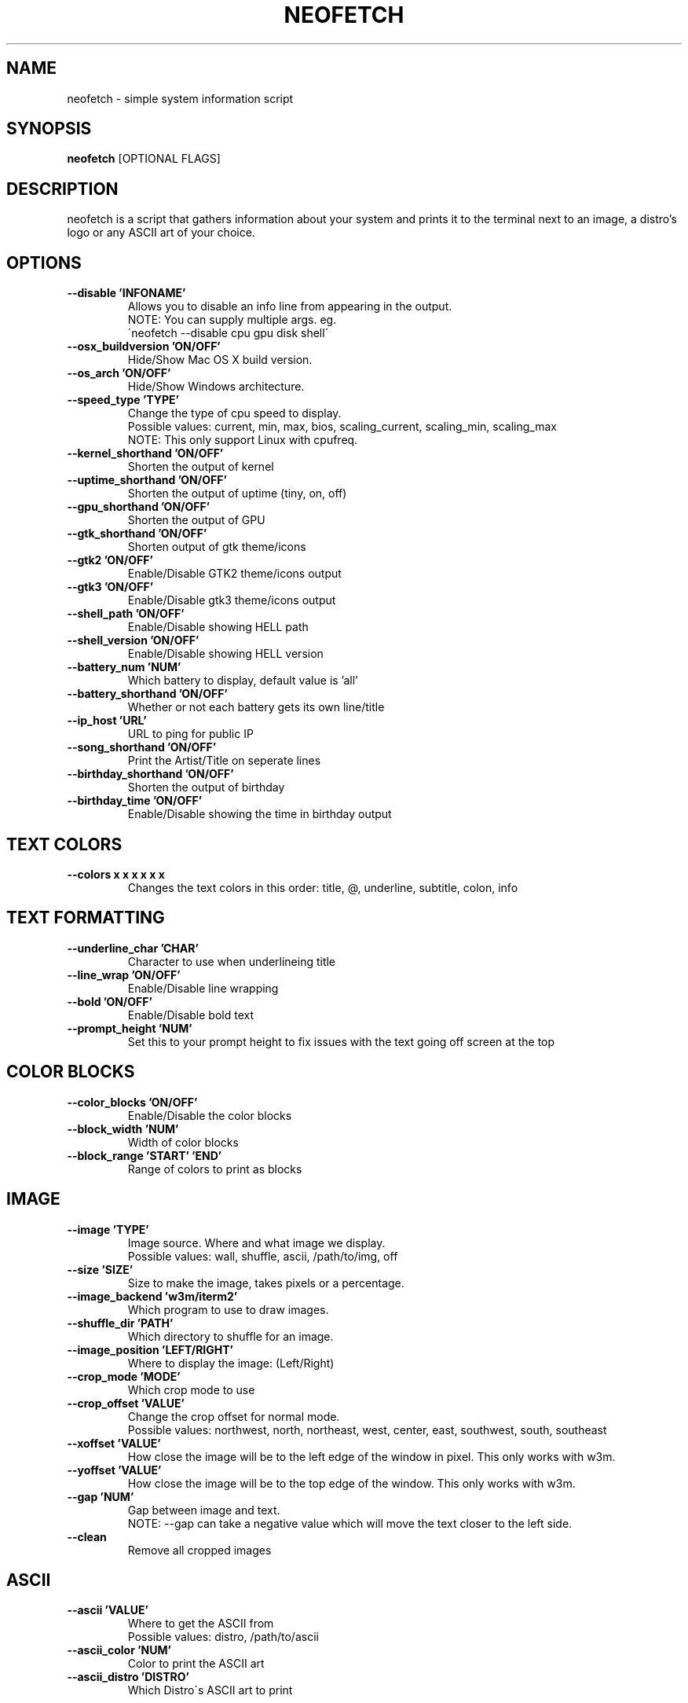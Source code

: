 .TH NEOFETCH "1" "March 2016" "1.4444" "User Commands"
.SH NAME
neofetch \- simple system information script

.SH SYNOPSIS
.B neofetch \fR[OPTIONAL FLAGS]

.SH DESCRIPTION
neofetch is a script that gathers information about your system and prints 
it to the terminal next to an image, a distro's logo or any ASCII art of
your choice.

.SH OPTIONS
.TP
.B \--disable 'INFONAME'
Allows you to disable an info line from appearing in the output.
.br
NOTE: You can supply multiple args. eg.
.br
\'neofetch --disable cpu gpu disk shell\'
.TP
.B \--osx_buildversion 'ON/OFF'
Hide/Show Mac OS X build version.
.TP
.B \--os_arch 'ON/OFF'
Hide/Show Windows architecture.
.TP
.B \--speed_type 'TYPE'
Change the type of cpu speed to display.
.br
Possible values: current, min, max, bios,
scaling_current, scaling_min, scaling_max
.br
NOTE: This only support Linux with cpufreq.
.TP
.B \--kernel_shorthand 'ON/OFF'
Shorten the output of kernel
.TP
.B \--uptime_shorthand 'ON/OFF'
Shorten the output of uptime (tiny, on, off)
.TP
.B \--gpu_shorthand 'ON/OFF'
Shorten the output of GPU
.TP
.B \--gtk_shorthand 'ON/OFF'
Shorten output of gtk theme/icons
.TP 
.B \--gtk2 'ON/OFF'
Enable/Disable GTK2 theme/icons output
.TP
.B \--gtk3 'ON/OFF'
Enable/Disable gtk3 theme/icons output
.TP
.B \--shell_path 'ON/OFF'
Enable/Disable showing \$SHELL path
.TP
.B \--shell_version 'ON/OFF'
Enable/Disable showing \$SHELL version
.TP
.B \--battery_num 'NUM'
Which battery to display, default value is 'all'
.TP
.B \--battery_shorthand 'ON/OFF'
Whether or not each battery gets its own line/title
.TP
.B \--ip_host 'URL'
URL to ping for public IP
.TP
.B \--song_shorthand 'ON/OFF'
Print the Artist/Title on seperate lines
.TP
.B \--birthday_shorthand 'ON/OFF'
Shorten the output of birthday
.TP
.B \--birthday_time 'ON/OFF'
Enable/Disable showing the time in birthday output

.SH TEXT COLORS
.TP
.B \--colors x x x x x x
Changes the text colors in this order:
title, @, underline, subtitle, colon, info

.SH TEXT FORMATTING
.TP
.B \--underline_char 'CHAR'
Character to use when underlineing title
.TP
.B \--line_wrap 'ON/OFF'
Enable/Disable line wrapping
.TP
.B \--bold 'ON/OFF'
Enable/Disable bold text
.TP
.B \--prompt_height 'NUM'
Set this to your prompt height to fix issues
with the text going off screen at the top

.SH COLOR BLOCKS
.TP
.B \--color_blocks 'ON/OFF'
Enable/Disable the color blocks
.TP
.B \--block_width 'NUM'
Width of color blocks
.TP
.B \--block_range 'START' 'END'
Range of colors to print as blocks

.SH IMAGE
.TP
.B \--image 'TYPE'
Image source. Where and what image we display.
.br
Possible values: wall, shuffle, ascii, /path/to/img, off
.TP
.B \--size 'SIZE'
Size to make the image, takes pixels or a percentage.
.TP
.B \--image_backend 'w3m/iterm2'
Which program to use to draw images.
.TP
.B \--shuffle_dir 'PATH'
Which directory to shuffle for an image.
.TP
.B \--image_position 'LEFT/RIGHT'
Where to display the image: (Left/Right)
.TP
.B \--crop_mode 'MODE'
Which crop mode to use
.br Takes the values: normal, fit, fill
.TP
.B \--crop_offset 'VALUE'
Change the crop offset for normal mode.
.br
Possible values: northwest, north, northeast,
west, center, east, southwest, south, southeast
.TP
.B \--xoffset 'VALUE'
How close the image will be to the left edge of the
window in pixel. This only works with w3m.
.TP
.B \--yoffset 'VALUE'
How close the image will be to the top edge
of the window. This only works with w3m.
.TP
.B \--gap 'NUM'
Gap between image and text.
.br
NOTE: --gap can take a negative value which
will move the text closer to the left side.
.TP
.B \--clean
Remove all cropped images

.SH ASCII
.TP
.B \--ascii 'VALUE'
Where to get the ASCII from
.br
Possible values: distro, /path/to/ascii
.TP
.B \--ascii_color 'NUM'
Color to print the ASCII art
.TP
.B \--ascii_distro 'DISTRO'
Which Distro\'s ASCII art to print

.SH STDOUT
.TP
.B \--stdout info info
Launch fetch in stdout mode which prints the info in
a plain-text format that you can use with lemonbar etc.
.TP
.B \--stdout_title 'ON/OFF'
Hide/Show the title in stdout mode.
.TP
.B \--stdout_separator 'STRING'
String to use as a separator in stdout mode.
.TP
.B \--stdout_subtitles 'ON/OFF'
Hide/Show the subtitles in stdout mode.


.SH SCREENSHOT
.TP
.B \--scrot 'PATH'
Take a screenshot, if path is left empty the screenshot
function will use \$scrot_dir and \$scrot_name.
.TP
.B \--scrot_cmd 'CMD'
Screenshot program to launch

.SH OTHER
.TP
.B \--config 'PATH'
Specify a path to a custom config file
.TP
.B \--config none
Launch the script without a config file
.TP
.B \--help   

.SH "SEE ALSO"
http://github.com/dylanaraps/neofetch

.SH BUGS
Report bugs to <https://github.com/dylanaraps/neofetch/issues>

.SH LICENSE

The MIT License (MIT)

Copyright (c) 2016 Dylan Araps

Permission is hereby granted, free of charge, to any person obtaining a
copy of this software and associated documentation files (the "Software"),
to deal in the Software without restriction, including without limitation
the rights to use, copy, modify, merge, publish, distribute, sublicense,
and/or sell copies of the Software, and to permit persons to whom
the Software is furnished to do so, subject to the following conditions:

THE SOFTWARE IS PROVIDED "AS IS", WITHOUT WARRANTY OF ANY KIND, EXPRESS
OR IMPLIED, INCLUDING BUT NOT LIMITED TO THE WARRANTIES OF MERCHANTABILITY,
FITNESS FOR A PARTICULAR PURPOSE AND NONINFRINGEMENT. IN NO EVENT SHALL
THE AUTHORS OR COPYRIGHT HOLDERS BE LIABLE FOR ANY CLAIM, DAMAGES OR
OTHER LIABILITY, WHETHER IN AN ACTION OF CONTRACT, TORT OR OTHERWISE,
ARISING FROM, OUT OF OR IN CONNECTION WITH THE SOFTWARE OR THE USE OR
OTHER DEALINGS IN THE SOFTWARE.

.SH AUTHOR
Created by Dylan Araps.
